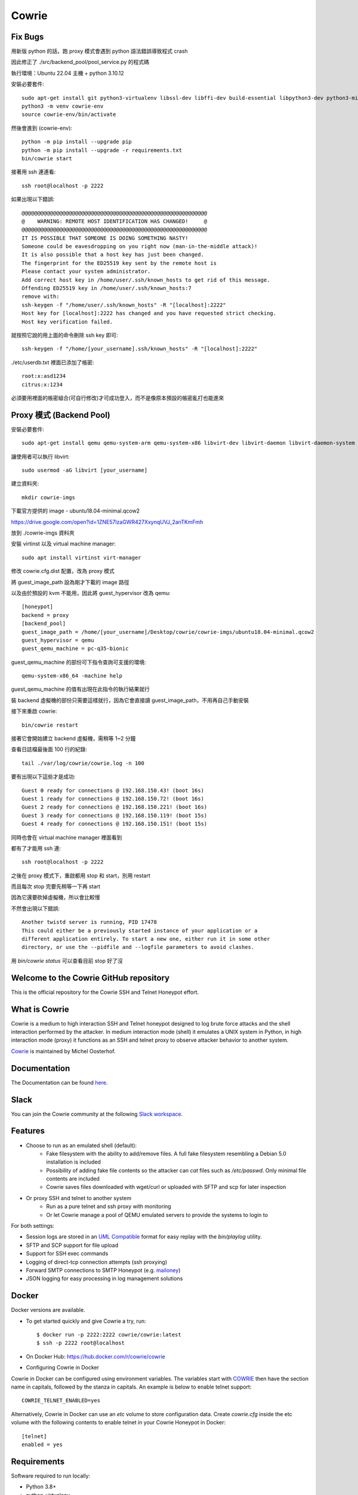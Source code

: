Cowrie
######

Fix Bugs
*****************************************

用新版 python 的話，跑 proxy 模式會遇到 python 語法錯誤導致程式 crash

.. image:: https://i.imgur.com/OnvEQKA.png

因此修正了 ./src/backend_pool/pool_service.py 的程式碼

執行環境：Ubuntu 22.04 主機 + python 3.10.12

安裝必要套件::

    sudo apt-get install git python3-virtualenv libssl-dev libffi-dev build-essential libpython3-dev python3-minimal authbind virtualenv
    python3 -m venv cowrie-env
    source cowrie-env/bin/activate

然後會進到 (cowrie-env)::

    python -m pip install --upgrade pip
    python -m pip install --upgrade -r requirements.txt
    bin/cowrie start

接著用 ssh 連連看::

    ssh root@localhost -p 2222

如果出現以下錯誤::

    @@@@@@@@@@@@@@@@@@@@@@@@@@@@@@@@@@@@@@@@@@@@@@@@@@@@@@@@@@@
    @    WARNING: REMOTE HOST IDENTIFICATION HAS CHANGED!     @
    @@@@@@@@@@@@@@@@@@@@@@@@@@@@@@@@@@@@@@@@@@@@@@@@@@@@@@@@@@@
    IT IS POSSIBLE THAT SOMEONE IS DOING SOMETHING NASTY!
    Someone could be eavesdropping on you right now (man-in-the-middle attack)!
    It is also possible that a host key has just been changed.
    The fingerprint for the ED25519 key sent by the remote host is
    Please contact your system administrator.
    Add correct host key in /home/user/.ssh/known_hosts to get rid of this message.
    Offending ED25519 key in /home/user/.ssh/known_hosts:7
    remove with:
    ssh-keygen -f "/home/user/.ssh/known_hosts" -R "[localhost]:2222"
    Host key for [localhost]:2222 has changed and you have requested strict checking.
    Host key verification failed.

就按照它說的用上面的命令刪除 ssh key 即可::

    ssh-keygen -f "/home/[your_username].ssh/known_hosts" -R "[localhost]:2222"

./etc/userdb.txt 裡面已添加了帳密::

    root:x:asd1234
    citrus:x:1234

必須要用裡面的帳密組合(可自行修改)才可成功登入，而不是像原本預設的帳密亂打也能進來

Proxy 模式 (Backend Pool)
*****************************************

安裝必要套件::

    sudo apt-get install qemu qemu-system-arm qemu-system-x86 libvirt-dev libvirt-daemon libvirt-daemon-system libvirt-clients nmap

讓使用者可以執行 libvirt::

    sudo usermod -aG libvirt [your_username]

建立資料夾::

    mkdir cowrie-imgs

下載官方提供的 image - ubuntu18.04-minimal.qcow2

https://drive.google.com/open?id=1ZNE57lzaGWR427XxynqUVJ_2anTKmFmh

放到 ./cowrie-imgs 資料夾

安裝 virtinst 以及 virtual machine manager::

    sudo apt install virtinst virt-manager

修改 cowrie.cfg.dist 配置，改為 proxy 模式

將 guest_image_path 設為剛才下載的 image 路徑

以及由於預設的 kvm 不能用，因此將 guest_hypervisor 改為 qemu::

    [honeypot]
    backend = proxy
    [backend_pool]
    guest_image_path = /home/[your_username]/Desktop/cowrie/cowrie-imgs/ubuntu18.04-minimal.qcow2
    guest_hypervisor = qemu
    guest_qemu_machine = pc-q35-bionic

guest_qemu_machine 的部份可下指令查詢可支援的環境::

    qemu-system-x86_64 -machine help

guest_qemu_machine 的值有出現在此指令的執行結果就行

裝 backend 虛擬機的部份只需要這樣就行，因為它會直接讀 guest_image_path，不用再自己手動安裝

接下來重啟 cowrie::

    bin/cowrie restart

接著它會開始建立 backend 虛擬機，需稍等 1~2 分鐘

查看日誌檔最後面 100 行的紀錄::

    tail ./var/log/cowrie/cowrie.log -n 100

要有出現以下這些才是成功::

    Guest 0 ready for connections @ 192.168.150.43! (boot 16s)
    Guest 1 ready for connections @ 192.168.150.72! (boot 16s)
    Guest 2 ready for connections @ 192.168.150.221! (boot 16s)
    Guest 3 ready for connections @ 192.168.150.119! (boot 15s)
    Guest 4 ready for connections @ 192.168.150.151! (boot 15s)

同時也會在 virtual machine manager 裡面看到

.. image:: https://i.imgur.com/fNw1hNg.png

都有了才能用 ssh 連::

    ssh root@localhost -p 2222

之後在 proxy 模式下，重啟都用 stop 和 start，別用 restart

而且每次 stop 完要先稍等一下再 start

因為它還要砍掉虛擬機，所以會比較慢

不然會出現以下錯誤::

    Another twistd server is running, PID 17478
    This could either be a previously started instance of your application or a
    different application entirely. To start a new one, either run it in some other
    directory, or use the --pidfile and --logfile parameters to avoid clashes.

用 `bin/cowrie status` 可以查看目前 stop 好了沒

Welcome to the Cowrie GitHub repository
*****************************************

This is the official repository for the Cowrie SSH and Telnet
Honeypot effort.

What is Cowrie
*****************************************

Cowrie is a medium to high interaction SSH and Telnet honeypot
designed to log brute force attacks and the shell interaction
performed by the attacker. In medium interaction mode (shell) it
emulates a UNIX system in Python, in high interaction mode (proxy)
it functions as an SSH and telnet proxy to observe attacker behavior
to another system.

`Cowrie <http://github.com/cowrie/cowrie/>`_ is maintained by Michel Oosterhof.

Documentation
****************************************

The Documentation can be found `here <https://cowrie.readthedocs.io/en/latest/index.html>`_.

Slack
*****************************************

You can join the Cowrie community at the following `Slack workspace <https://www.cowrie.org/slack/>`_.

Features
*****************************************

* Choose to run as an emulated shell (default):
   * Fake filesystem with the ability to add/remove files. A full fake filesystem resembling a Debian 5.0 installation is included
   * Possibility of adding fake file contents so the attacker can `cat` files such as `/etc/passwd`. Only minimal file contents are included
   * Cowrie saves files downloaded with wget/curl or uploaded with SFTP and scp for later inspection

* Or proxy SSH and telnet to another system
   * Run as a pure telnet and ssh proxy with monitoring
   * Or let Cowrie manage a pool of QEMU emulated servers to provide the systems to login to

For both settings:

* Session logs are stored in an `UML Compatible <http://user-mode-linux.sourceforge.net/>`_  format for easy replay with the `bin/playlog` utility.
* SFTP and SCP support for file upload
* Support for SSH exec commands
* Logging of direct-tcp connection attempts (ssh proxying)
* Forward SMTP connections to SMTP Honeypot (e.g. `mailoney <https://github.com/awhitehatter/mailoney>`_)
* JSON logging for easy processing in log management solutions

Docker
*****************************************

Docker versions are available.

* To get started quickly and give Cowrie a try, run::

    $ docker run -p 2222:2222 cowrie/cowrie:latest
    $ ssh -p 2222 root@localhost

* On Docker Hub: https://hub.docker.com/r/cowrie/cowrie

* Configuring Cowrie in Docker

Cowrie in Docker can be configured using environment variables. The
variables start with COWRIE_ then have the section name in capitals,
followed by the stanza in capitals. An example is below to enable
telnet support::

    COWRIE_TELNET_ENABLED=yes

Alternatively, Cowrie in Docker can use an `etc` volume to store
configuration data.  Create `cowrie.cfg` inside the etc volume
with the following contents to enable telnet in your Cowrie Honeypot
in Docker::

    [telnet]
    enabled = yes

Requirements
*****************************************

Software required to run locally:

* Python 3.8+
* python-virtualenv

For Python dependencies, see `requirements.txt <https://github.com/cowrie/cowrie/blob/master/requirements.txt>`_.

Files of interest:
*****************************************

* `etc/cowrie.cfg` - Cowrie's configuration file. Default values can be found in `etc/cowrie.cfg.dist <https://github.com/cowrie/cowrie/blob/master/etc/cowrie.cfg.dist>`_.
* `share/cowrie/fs.pickle` - fake filesystem
* `etc/userdb.txt` - credentials to access the honeypot
* `honeyfs/ <https://github.com/cowrie/cowrie/tree/master/honeyfs>`_ - file contents for the fake filesystem - feel free to copy a real system here or use `bin/fsctl`
* `honeyfs/etc/issue.net` - pre-login banner
* `honeyfs/etc/motd <https://github.com/cowrie/cowrie/blob/master/honeyfs/etc/issue>`_ - post-login banner
* `var/log/cowrie/cowrie.json` - transaction output in JSON format
* `var/log/cowrie/cowrie.log` - log/debug output
* `var/lib/cowrie/tty/` - session logs, replayable with the `bin/playlog` utility.
* `var/lib/cowrie/downloads/` - files transferred from the attacker to the honeypot are stored here
* `share/cowrie/txtcmds/ <https://github.com/cowrie/cowrie/tree/master/share/cowrie/txtcmds>`_ - file contents for simple fake commands
* `bin/createfs <https://github.com/cowrie/cowrie/blob/master/bin/createfs>`_ - used to create the fake filesystem
* `bin/playlog <https://github.com/cowrie/cowrie/blob/master/bin/playlog>`_ - utility to replay session logs

Contributors
***************

Many people have contributed to Cowrie over the years. Special thanks to:

* Upi Tamminen (desaster) for all his work developing Kippo on which Cowrie was based
* Dave Germiquet (davegermiquet) for TFTP support, unit tests, new process handling
* Olivier Bilodeau (obilodeau) for Telnet support
* Ivan Korolev (fe7ch) for many improvements over the years.
* Florian Pelgrim (craneworks) for his work on code cleanup and Docker.
* Guilherme Borges (sgtpepperpt) for SSH and telnet proxy (GSoC 2019)
* And many many others.
